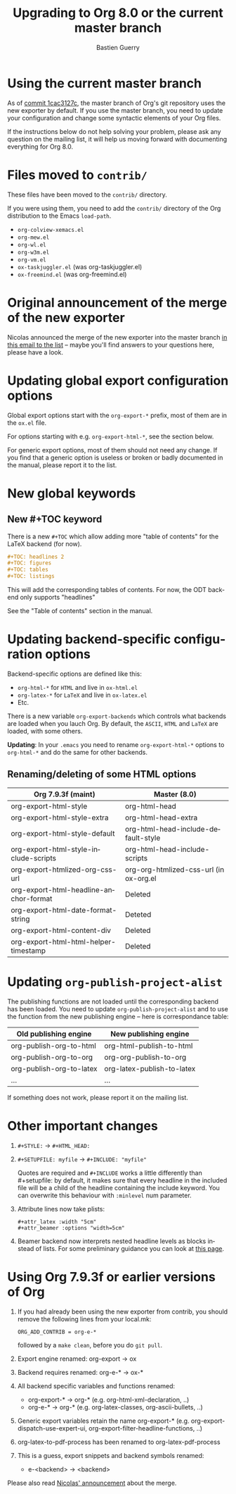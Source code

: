 #+TITLE: Upgrading to Org 8.0 or the current master branch
#+AUTHOR: Bastien Guerry
#+EMAIL: bzg @ gnu DOT org
#+LANGUAGE:  en
#+OPTIONS: toc:t

* Using the current master branch

#+INDEX: 8.0
#+INDEX: exporter
#+INDEX: migrating

As of [[http://orgmode.org/cgit.cgi/org-mode.git/commit/?id%3D1cac3127c2f810e83fcc1203f1dd2b15250a687e][commit 1cac3127c]], the master branch of Org's git repository uses the
new exporter by default.  If you use the master branch, you need to update
your configuration and change some syntactic elements of your Org files.

If the instructions below do not help solving your problem, please ask any
question on the mailing list, it will help us moving forward with
documenting everything for Org 8.0.

* Files moved to =contrib/=

These files have been moved to the =contrib/= directory.

If you were using them, you need to add the =contrib/= directory
of the Org distribution to the Emacs =load-path=.

- =org-colview-xemacs.el=
- =org-mew.el=
- =org-wl.el=
- =org-w3m.el=
- =org-vm.el=
- =ox-taskjuggler.el= (was org-taskjuggler.el)
- =ox-freemind.el= (was org-freemind.el)

* Original announcement of the merge of the new exporter

Nicolas announced the merge of the new exporter into the master branch [[http://article.gmane.org/gmane.emacs.orgmode/65574][in
this email to the list]] -- maybe you'll find answers to your questions here,
please have a look.

* Updating global export configuration options

Global export options start with the =org-export-*= prefix, most of them
are in the =ox.el= file.

For options starting with e.g. =org-export-html-*=, see the section below.

For generic export options, most of them should not need any change.  If
you find that a generic option is useless or broken or badly documented in
the manual, please report it to the list.

* New global keywords

** New #+TOC keyword

There is a new =#+TOC= which allow adding more "table of contents" for the
LaTeX backend (for now).

#+BEGIN_SRC org
  ,#+TOC: headlines 2
  ,#+TOC: figures
  ,#+TOC: tables
  ,#+TOC: listings
#+END_SRC

This will add the corresponding tables of contents.
For now, the ODT backend only supports "headlines"

See the "Table of contents" section in the manual.

* Updating backend-specific configuration options

Backend-specific options are defined like this:

- =org-html-*= for =HTML= and live in =ox-html.el=
- =org-latex-*= for =LaTeX= and live in =ox-latex.el=
- Etc.

There is a new variable =org-export-backends= which controls what backends
are loaded when you lauch Org.  By default, the =ASCII=, =HTML= and =LaTeX=
are loaded, with some others.

*Updating*: In your =.emacs= you need to rename =org-export-html-*= options
to =org-html-*= and do the same for other backends.

** Renaming/deleting of some HTML options

| Org 7.9.3f (maint)                     | Master (8.0)                           |
|----------------------------------------+----------------------------------------|
| org-export-html-style                  | org-html-head                          |
| org-export-html-style-extra            | org-html-head-extra                    |
| org-export-html-style-default          | org-html-head-include-default-style    |
| org-export-html-style-include-scripts  | org-html-head-include-scripts          |
| org-export-htmlized-org-css-url        | org-org-htmlized-css-url (in ox-org.el |
|----------------------------------------+----------------------------------------|
| org-export-html-headline-anchor-format | Deleted                                |
| org-export-html-date-format-string     | Deteted                                |
| org-export-html-content-div            | Deleted                                |
| org-export-html-html-helper-timestamp  | Deleted                                |

* Updating =org-publish-project-alist=

The publishing functions are not loaded until the corresponding backend has
been loaded.  You need to update =org-publish-project-alist= and to use the
function from the new publishing engine -- here is correspondance table:

| Old publishing engine    | New publishing engine      |
|--------------------------+----------------------------|
| org-publish-org-to-html  | org-html-publish-to-html   |
| org-publish-org-to-org   | org-org-publish-to-org     |
| org-publish-org-to-latex | org-latex-publish-to-latex |
| ...                      | ...                        |

If something does not work, please report it on the mailing list.

* Other important changes

1. =#+STYLE:= -> =#+HTML_HEAD:=

2. =#+SETUPFILE: myfile= -> =#+INCLUDE: "myfile"=

   Quotes are required and =#+INCLUDE= works a little differently
   than #+setupfile: by default, it makes sure that every headline in the
   included file will be a child of the headline containing the include
   keyword.  You can overwrite this behaviour with =:minlevel= num
   parameter.

1. Attribute lines now take plists:

   : #+attr_latex :width "5cm"
   : #+attr_beamer :options "width=5cm"

2. Beamer backend now interprets nested headline levels as blocks instead
   of lists.  For some preliminary guidance you can look at [[file:exporters/beamer/ox-beamer.org][this page]].

* Using Org 7.9.3f or earlier versions of Org

1. If you had already been using the new exporter from contrib, you should
   remove the following lines from your local.mk:
   : ORG_ADD_CONTRIB = org-e-*
   followed by a =make clean=, before you do =git pull=.

2. Export engine renamed: org-export → ox

3. Backend requires renamed: org-e-* → ox-*

4. All backend specific variables and functions renamed:
   - org-export-* → org-* (e.g. org-html-xml-declaration, ..)
   - org-e-* → org-* (e.g. org-latex-classes, org-ascii-bullets, ..)

5. Generic export variables retain the name org-export-*
   (e.g. org-export-dispatch-use-expert-ui,
   org-export-filter-headline-functions, ..)

6. org-latex-to-pdf-process has been renamed to org-latex-pdf-process

7. This is a guess, export snippets and backend symbols renamed:
   - e-<backend> → <backend>

Please also read [[http://mid.gmane.org/876229nrxf.fsf@gmail.com][Nicolas' announcement]] about the merge.

